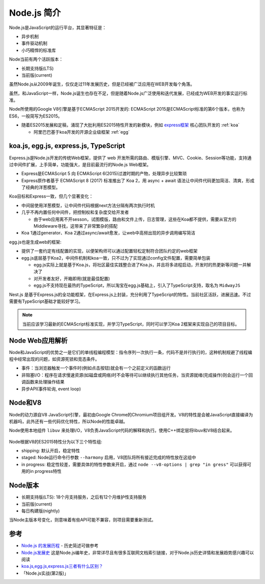 .. _intrudoce_nodejs:

=================
Node.js 简介
=================

Node.js是JavaScript的运行平台，其显著特征是：

- 异步机制
- 事件驱动机制
- 小巧精悍的标准库

Node当前有两个活跃版本：

- 长期支持版(LTS)
- 当前版(current)

虽然Node.js从2009年诞生，仅仅走过11年发展历史，但是已经被广泛应用在WEB开发每个角落。

虽然，和JavaScript一样，Node.js诞生也存在不足，但是随着Node.js广泛使用和迭代发展，已经成为WEB开发的事实运行标准。

Node所使用的Google V8引擎是基于ECMAScript 2015开发的: ECMAScript 2015是ECMAScript标准的第6个版本，也称为ES6，一般简写为ES2015。

- 随着ES2015发展和定稿，涌现了大批利用ES2015特性开发的新模块，例如 `express框架 <http://expressjs.com/>`_ 核心团队开发的 :ref:`koa`

  - 阿里巴巴基于koa开发的开源企业级框架 :ref:`egg`

koa.js, egg.js, express.js, TypeScript
=======================================

Express.js是Node.js开发的传统Web框架，提供了 web 开发所需的路由、模版引擎、MVC、Cookie、Session等功能，支持通过中间件扩展，上手简单，功能强大，是目前最流行的Node.js Web框架。

- Express是ECMAScript 5 向 ECMAScript 6(2015)过渡时期的产物，处理异步比较繁琐
- Express原作者基于 ECMAScript 8 (2017) 标准推出了 Koa 2，用 async + await 语法让中间件代码更加简洁、清爽，形成了经典的洋葱模型。

Koa目标和Express一致，但几个显著变化：

- 中间层使用洋葱模型，让中间件代码根据next方法分隔有两次执行时机
- 几乎不再内置任何中间件，把控制权和复杂度交给开发者

  - 由于web应用离不开sesson，试图模版，路由和文件上传，日志管理，这些在Koa都不提供，需要从官方的Middleware寻找，这带来了非常繁杂的搭配

- Koa 1通过generator、Koa 2通过async/await愈发，让web中高频出现的异步调用编写简洁

egg.js也是生成web的框架:

- 提供了一套约定有线配置的实现，以便架构师可以通过配置轻松定制符合团队约定的web框架
- egg.js底层基于Koa2，中间件机制和koa一致，只不过为了实现通过config文件配置，需要简单包装

  - egg.js实际上就是基于Koa.js，将社区最佳实践整合进了Koa.js，并且将多进程启动，开发时的热更新等问题一并解决了
  - 对开发者友好，开箱即用(就是最佳配置)
  - egg.js不支持现在最热的TypeScript，所以淘宝在egg.js基础上，引入了TypeScript支持，取名为 ``MidwayJS``

Nest.js 是基于Express.js的全功能框架，在Express.js上封装，充分利用了TypeScript的特性。当前社区活跃，进展迅速。不过需要有TypeScript基础才能较好学习。

.. note::

   当前应该学习最新的ECMAScript标准实现，并学习TypeScript，同时可以学习Koa 2框架来实现自己的项目目标。

Node Web应用解析
=================

Node和JavaScript的优势之一是它们的单线程编程模型：指令序列一次执行一条，代码不是并行执行的，这种机制规避了线程编程中经常出现的问题，如资源死锁和竞态条件。


- 事件：当浏览器触发一个事件时(例如点击按钮)就会有一个之前定义的函数运行
- 非阻塞I/O：程序在请求慢速资源(如磁盘或网络)时不会等待可以继续执行其他任务，当资源就绪(完成操作)则会运行一个回调函数来处理操作结果
- 异步API(事件轮询, event loop)

Node和V8
==========

Node的动力源自V8 JavaScript引擎，最初由Google Chrome的Chromium项目组开发。V8的特性是会被JavaScript直接编译为机器吗，此外还有一些代码优化特性，所以Node的性能卓越。

Node使用本地组件 ``libuv`` 来处理I/O，V8负责JavaScript代码的解释和执行。使用C++绑定层将libuv和V8结合起来。

.. figure:: ../_static/nodejs/nodejs_stack.png
   :scale: 70

Node根据V8的ES2015特性分为以下三个特性组:

- shipping: 默认开启，稳定特性
- staged: Node运行命令行参数 ``--harmony`` 启用，V8团队将所有接近完成的特性放在这组中
- in progress: 稳定性较差，需要具体的特性参数来开启，通过 ``node --v8-options | grep "in gress"`` 可以获得可用的in progress特性

Node版本
==========

- 长期支持版(LTS): 18个月支持服务，之后有12个月维护性支持服务
- 当前版(current)
- 每日构建版(nightly)

当Node主版本号变化，则意味着有些API可能不兼容，则项目需要重新测试。


参考
======

- `Node.js 的发展历程 <https://guide.daocloud.io/dcs/node-js-9153945.html>`_ - 历史简述可做参考
- `Node.js发展史 <http://www.ayqy.net/blog/node-js发展史/>`_ 这是Node.js编年史，非常详尽且有很多互联网文档索引链接，对于Node.js历史详情和发展趋势感兴趣可以阅读
- `koa.js,egg.js,express.js三者有什么区别？ <https://www.zhihu.com/question/391604647>`_
- 「Node.js实战(第2版)」
